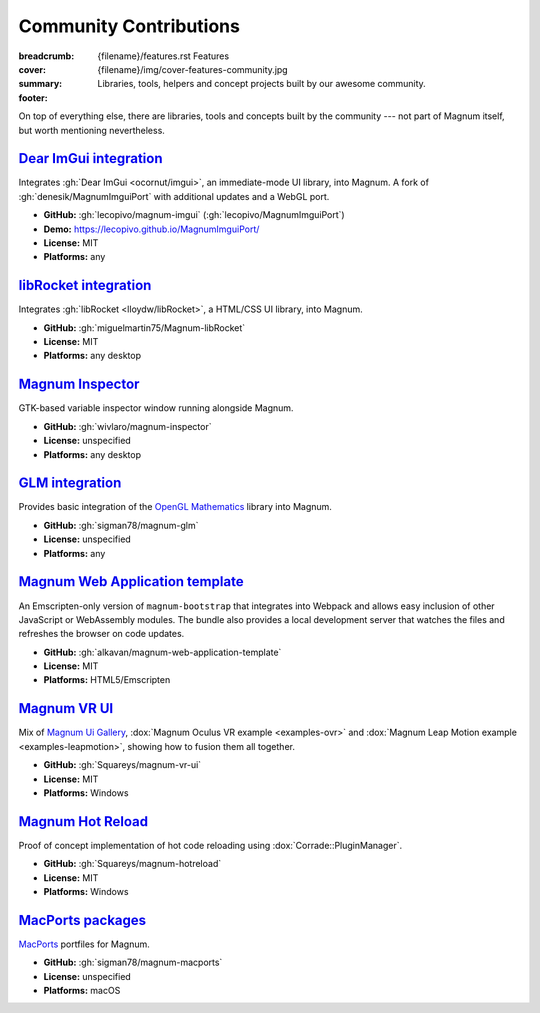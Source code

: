 Community Contributions
#######################

:breadcrumb:
    {filename}/features.rst Features
:cover: {filename}/img/cover-features-community.jpg
:summary: Libraries, tools, helpers and concept projects built by our awesome
    community.
:footer:
    .. note-warning::

        Please note that these projects may have different licensing terms,
        different release schedule and generally different workflows. The
        projects might get out of sync with Magnum APIs or become abandoned ---
        we claim no responsibility. Contact the respective authors (or better,
        send them pull requests) if you encounter a problem. However, it's
        possible that particular projects will get integrated into Magnum
        itself at some point.

    .. note-success::

        The above list is not exhaustive --- have you created a Magnum addon
        and would like to have it listed here? Ping us at info@magnum.graphics,
        we'll gladly mention it.

    .. note-dim::
        :class: m-text-center

        `« Plugins & Extensions <{filename}/features/extensions.rst>`_ | `Features <{filename}/features.rst>`_

.. role:: label-success
    :class: m-label m-success
.. role:: label-danger
    :class: m-label m-danger

.. container:: m-container-inflate

    .. raw:: html
        :file: community.svg

On top of everything else, there are libraries, tools and concepts built by the
community --- not part of Magnum itself, but worth mentioning nevertheless.

`Dear ImGui integration`_
=========================

Integrates :gh:`Dear ImGui <ocornut/imgui>`, an immediate-mode UI library, into
Magnum. A fork of :gh:`denesik/MagnumImguiPort` with additional updates and a
WebGL port.

-   **GitHub:** :gh:`lecopivo/magnum-imgui` (:gh:`lecopivo/MagnumImguiPort`)
-   **Demo:** https://lecopivo.github.io/MagnumImguiPort/
-   **License:** :label-success:`MIT`
-   **Platforms:** any

`libRocket integration`_
========================

Integrates :gh:`libRocket <lloydw/libRocket>`, a HTML/CSS UI library, into
Magnum.

-   **GitHub:** :gh:`miguelmartin75/Magnum-libRocket`
-   **License:** :label-success:`MIT`
-   **Platforms:** any desktop

`Magnum Inspector`_
===================

GTK-based variable inspector window running alongside Magnum.

-   **GitHub:** :gh:`wivlaro/magnum-inspector`
-   **License:** :label-danger:`unspecified`
-   **Platforms:** any desktop

`GLM integration`_
==================

Provides basic integration of the `OpenGL Mathematics <https://glm.g-truc.net/>`_
library into Magnum.

-   **GitHub:** :gh:`sigman78/magnum-glm`
-   **License:** :label-danger:`unspecified`
-   **Platforms:** any

`Magnum Web Application template`_
==================================

An Emscripten-only version of ``magnum-bootstrap`` that integrates into
Webpack and allows easy inclusion of other JavaScript or WebAssembly modules.
The bundle also provides a local development server that watches the files and
refreshes the browser on code updates.

-   **GitHub:** :gh:`alkavan/magnum-web-application-template`
-   **License:** :label-success:`MIT`
-   **Platforms:** HTML5/Emscripten

`Magnum VR UI`_
===============

Mix of `Magnum Ui Gallery <{filename}/showcase/magnum-ui-gallery.rst>`_,
:dox:`Magnum Oculus VR example <examples-ovr>` and
:dox:`Magnum Leap Motion example <examples-leapmotion>`, showing how to fusion
them all together.

-   **GitHub:** :gh:`Squareys/magnum-vr-ui`
-   **License:** :label-success:`MIT`
-   **Platforms:** Windows

`Magnum Hot Reload`_
====================

Proof of concept implementation of hot code reloading using
:dox:`Corrade::PluginManager`.

-   **GitHub:** :gh:`Squareys/magnum-hotreload`
-   **License:** :label-success:`MIT`
-   **Platforms:** Windows

`MacPorts packages`_
====================

`MacPorts <https://www.macports.org/>`_ portfiles for Magnum.

-   **GitHub:** :gh:`sigman78/magnum-macports`
-   **License:** :label-danger:`unspecified`
-   **Platforms:** macOS
